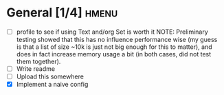 * General [1/4]                                                       :hmenu:
  - [ ] profile to see if using Text and/org Set is worth it
    NOTE: Preliminary testing showed that this has no influence performance wise
    (my guess is that a list of size ~10k is just not big enough for this to
    matter), and does in fact increase memory usage a bit (in both cases, did
    not test them together).
  - [ ] Write readme
  - [ ] Upload this somewhere
  - [X] Implement a naive config
